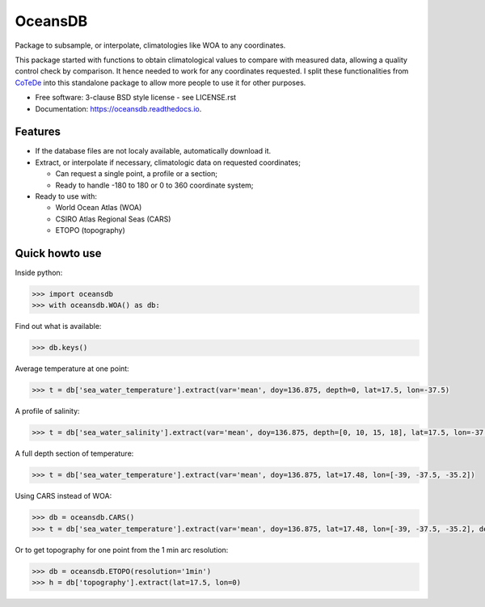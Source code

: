 ========
OceansDB
========

.. image:: https://zenodo.org/badge/52222122.svg
   :target: https://zenodo.org/badge/latestdoi/52222122

.. image:: https://readthedocs.org/projects/oceansdb/badge/?version=latest
    :target: http://oceansdb.readthedocs.org/en/latest/?badge=latest
         :alt: Documentation Status

.. image:: https://img.shields.io/travis/castelao/oceansdb.svg
        :target: https://travis-ci.org/castelao/oceansdb

.. image:: https://img.shields.io/pypi/v/oceansdb.svg
        :target: https://pypi.python.org/pypi/oceansdb


Package to subsample, or interpolate, climatologies like WOA to any coordinates.

This package started with functions to obtain climatological values to compare with measured data, allowing a quality control check by comparison. It hence needed to work for any coordinates requested. I split these functionalities from `CoTeDe <http://cotede.castelao.net>`_ into this standalone package to allow more people to use it for other purposes.

* Free software: 3-clause BSD style license - see LICENSE.rst  
* Documentation: https://oceansdb.readthedocs.io.

Features
--------

- If the database files are not localy available, automatically download it.

- Extract, or interpolate if necessary, climatologic data on requested coordinates;

  - Can request a single point, a profile or a section;

  - Ready to handle -180 to 180 or 0 to 360 coordinate system;

- Ready to use with:

  - World Ocean Atlas (WOA)

  - CSIRO Atlas Regional Seas (CARS)

  - ETOPO (topography)

Quick howto use
---------------

Inside python:

.. code-block:: python

    >>> import oceansdb
    >>> with oceansdb.WOA() as db:

Find out what is available:

.. code-block:: python

    >>> db.keys()

Average temperature at one point:

.. code-block:: python

    >>> t = db['sea_water_temperature'].extract(var='mean', doy=136.875, depth=0, lat=17.5, lon=-37.5)

A profile of salinity:

.. code-block:: python

    >>> t = db['sea_water_salinity'].extract(var='mean', doy=136.875, depth=[0, 10, 15, 18], lat=17.5, lon=-37.5)

A full depth section of temperature:

.. code-block:: python

    >>> t = db['sea_water_temperature'].extract(var='mean', doy=136.875, lat=17.48, lon=[-39, -37.5, -35.2])

Using CARS instead of WOA:

.. code-block:: python

    >>> db = oceansdb.CARS()
    >>> t = db['sea_water_temperature'].extract(var='mean', doy=136.875, lat=17.48, lon=[-39, -37.5, -35.2], depth=[0,10,120,280])

Or to get topography for one point from the 1 min arc resolution:

.. code-block:: python

    >>> db = oceansdb.ETOPO(resolution='1min')
    >>> h = db['topography'].extract(lat=17.5, lon=0)
